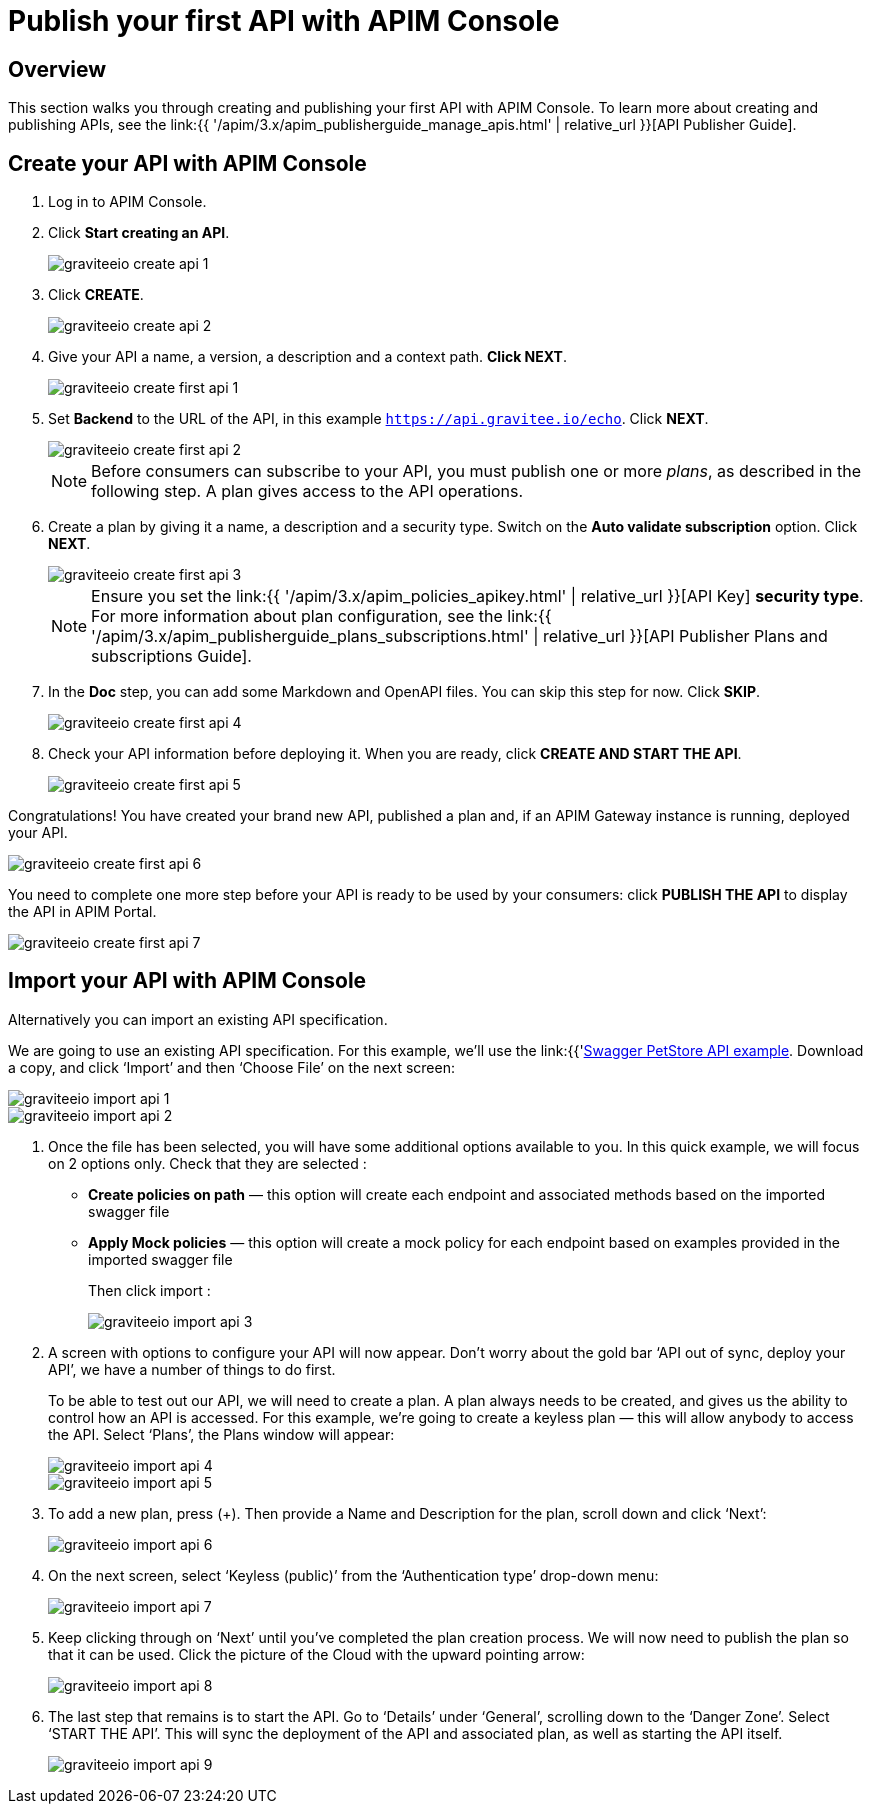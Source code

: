 = Publish your first API with APIM Console
:page-sidebar: apim_3_x_sidebar
:page-permalink: apim/3.x/apim_quickstart_publish_ui.html
:page-folder: apim/quickstart/api-publisher
:page-layout: apim3x

== Overview

This section walks you through creating and publishing your first API with APIM Console. To learn more about creating and publishing APIs, see the link:{{ '/apim/3.x/apim_publisherguide_manage_apis.html' | relative_url }}[API Publisher Guide].

== Create your API with APIM Console

. Log in to APIM Console.
. Click **Start creating an API**.
+
image::{% link images/apim/3.x/quickstart/publish/graviteeio-create-api-1.png %}[]

. Click *CREATE*.
+
image::{% link images/apim/3.x/quickstart/publish/graviteeio-create-api-2.png %}[]

. Give your API a name, a version, a description and a context path. **Click NEXT**.
+
image::{% link images/apim/3.x/quickstart/publish/graviteeio-create-first-api-1.png %}[]

. Set **Backend** to the URL of the API, in this example `https://api.gravitee.io/echo`. Click **NEXT**.
+
image::{% link images/apim/3.x/quickstart/publish/graviteeio-create-first-api-2.png %}[]
+
NOTE: Before consumers can subscribe to your API, you must publish one or more _plans_, as described in the following step. A plan gives access to the API operations.

. Create a plan by giving it a name, a description and a security type. Switch on the **Auto validate subscription** option. Click **NEXT**.
+
image::{% link images/apim/3.x/quickstart/publish/graviteeio-create-first-api-3.png %}[]
+
NOTE: Ensure you set the link:{{ '/apim/3.x/apim_policies_apikey.html' | relative_url }}[API Key] **security type**. For more information about plan configuration, see the link:{{ '/apim/3.x/apim_publisherguide_plans_subscriptions.html' | relative_url }}[API Publisher Plans and subscriptions Guide].

. In the **Doc** step, you can add some Markdown and OpenAPI files. You can skip this step for now. Click **SKIP**.
+
image::{% link images/apim/3.x/quickstart/publish/graviteeio-create-first-api-4.png %}[]

. Check your API information before deploying it. When you are ready, click **CREATE AND START THE API**.
+
image::{% link images/apim/3.x/quickstart/publish/graviteeio-create-first-api-5.png %}[]

Congratulations! You have created your brand new API, published a plan and, if an APIM Gateway instance is running, deployed your API.

image::{% link images/apim/3.x/quickstart/publish/graviteeio-create-first-api-6.png %}[]

You need to complete one more step before your API is ready to be used by your consumers: click **PUBLISH THE API** to display the API in APIM Portal.

image::{% link images/apim/3.x/quickstart/publish/graviteeio-create-first-api-7.png %}[]


== Import your API with APIM Console

Alternatively you can import an existing API specification.

We are going to use an existing API specification. For this example, we’ll use the link:{{'https://petstore.swagger.io/v2/swagger.json'}}[Swagger PetStore API example, window=\"_blank\"]. Download a copy, and click ‘Import’ and then ‘Choose File’ on the next screen:

image::{% link images/apim/3.x/quickstart/publish/graviteeio-import-api-1.png %}[]
image::{% link images/apim/3.x/quickstart/publish/graviteeio-import-api-2.png %}[]

. Once the file has been selected, you will have some additional options available to you. In this quick example, we will focus on 2 options only. Check that they are selected :
* **Create policies on path** — this option will create each endpoint and associated methods based on the imported swagger file
* **Apply Mock policies** — this option will create a mock policy for each endpoint based on examples provided in the imported swagger file
+
Then click import :
+
image::{% link images/apim/3.x/quickstart/publish/graviteeio-import-api-3.png %}[]

. A screen with options to configure your API will now appear. Don’t worry about the gold bar ‘API out of sync, deploy your API’, we have a number of things to do first.
+
To be able to test out our API, we will need to create a plan. A plan always needs to be created, and gives us the ability to control how an API is accessed. For this example, we’re going to create a keyless plan — this will allow anybody to access the API. Select ‘Plans’, the Plans window will appear:
+
image::{% link images/apim/3.x/quickstart/publish/graviteeio-import-api-4.png %}[]
image::{% link images/apim/3.x/quickstart/publish/graviteeio-import-api-5.png %}[]

. To add a new plan, press (+). Then provide a Name and Description for the plan, scroll down and click ‘Next’:
+
image::{% link images/apim/3.x/quickstart/publish/graviteeio-import-api-6.png %}[]

. On the next screen, select ‘Keyless (public)’ from the ‘Authentication type’ drop-down menu:
+
image::{% link images/apim/3.x/quickstart/publish/graviteeio-import-api-7.png %}[]

. Keep clicking through on ‘Next’ until you’ve completed the plan creation process. We will now need to publish the plan so that it can be used. Click the picture of the Cloud with the upward pointing arrow:
+
image::{% link images/apim/3.x/quickstart/publish/graviteeio-import-api-8.png %}[]

. The last step that remains is to start the API. Go to ‘Details’ under ‘General’, scrolling down to the ‘Danger Zone’. Select ‘START THE API’. This will sync the deployment of the API and associated plan, as well as starting the API itself.
+
image::{% link images/apim/3.x/quickstart/publish/graviteeio-import-api-9.png %}[]
